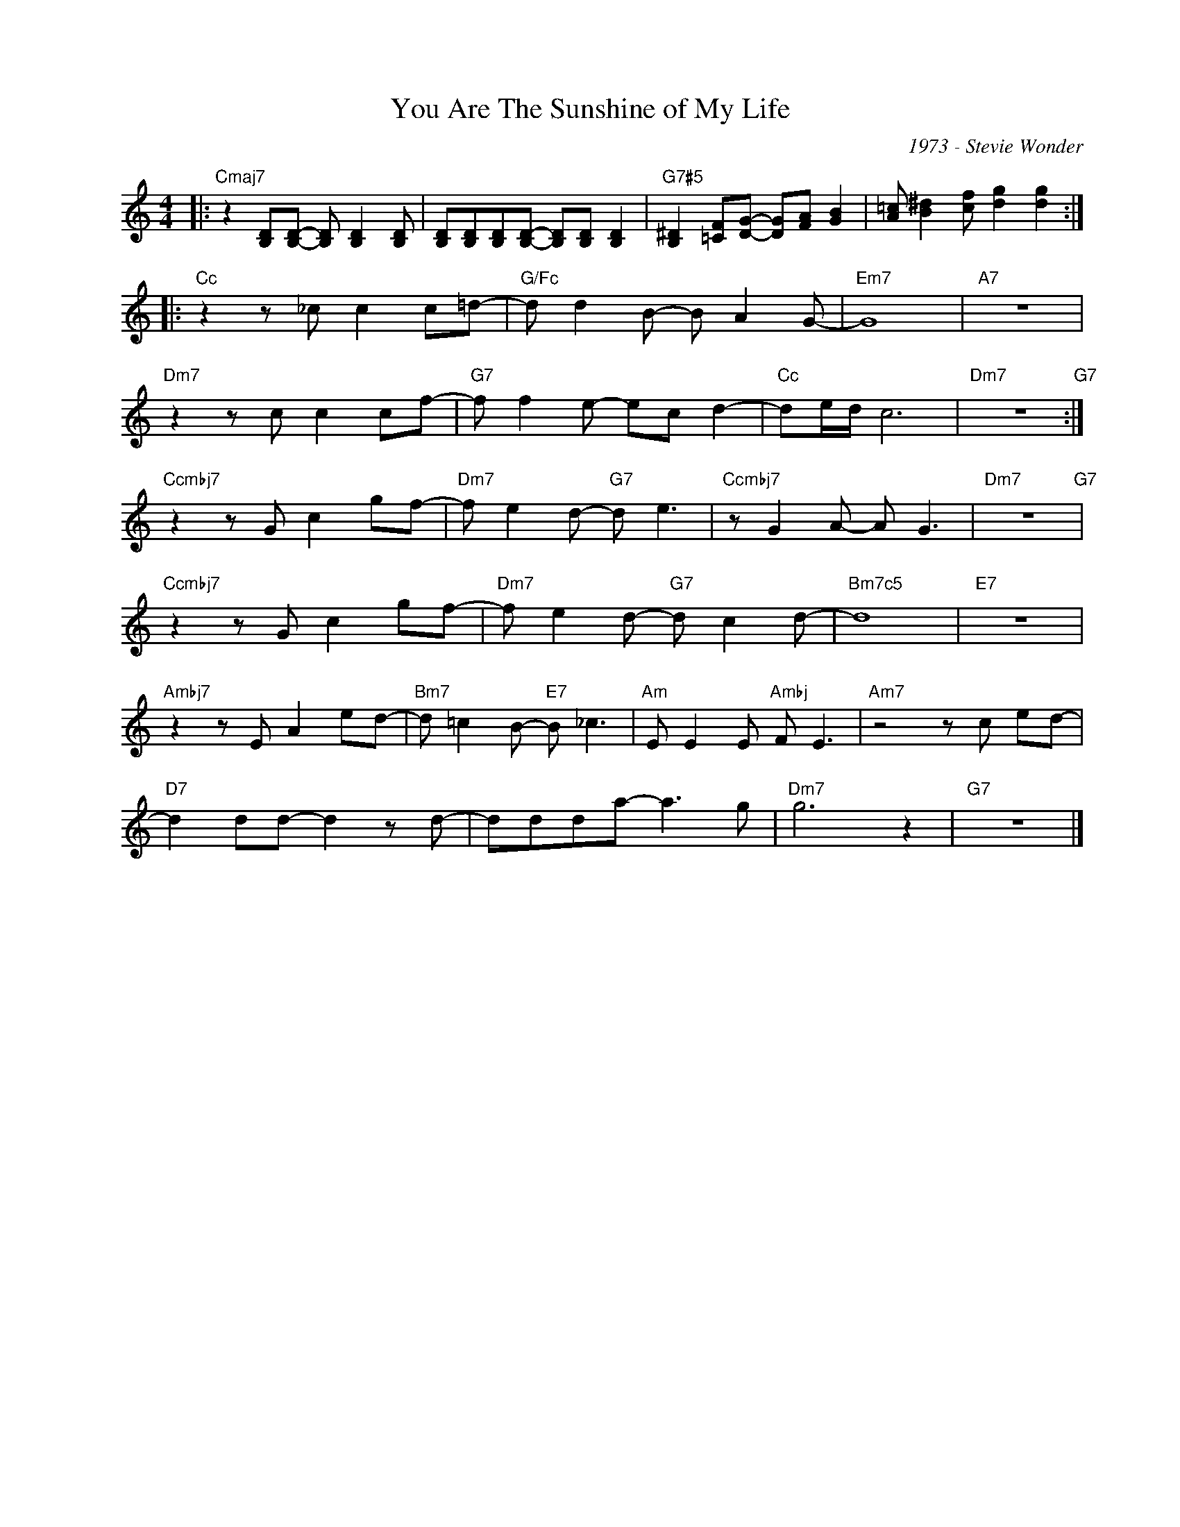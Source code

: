 X:1
T:You Are The Sunshine of My Life
C:1973 - Stevie Wonder
Z:Copyright Â© www.realbook.site
L:1/8
M:4/4
I:linebreak $
K:C
V:1 treble nm=" " snm=" "
V:1
|:"Cmaj7" z2 [B,D][B,D]- [B,D] [B,D]2 [B,D] | [B,D][B,D][B,D][B,D]- [B,D][B,D] [B,D]2 | %2
"G7#5" [B,^D]2 [=CF][DG]- [DG][FA] [GB]2 | [A=c] [B^d]2 [cf] [dg]2 [dg]2 ::$"Cc" z2 z _c c2 c=d- | %5
"G/Fc" d d2 B- B A2 G- |"Em7" G8 |"A7" z8 |$"Dm7" z2 z c c2 cf- |"G7" f f2 e- ec d2- | %10
"Cc" de/d/ c6 |"Dm7" z8"G7" :|$"Ccmbj7" z2 z G c2 gf- |"Dm7" f e2 d-"G7" d e3 | %14
"Ccmbj7" z G2 A- A G3 |"Dm7" z8"G7" |$"Ccmbj7" z2 z G c2 gf- |"Dm7" f e2 d-"G7" d c2 d- | %18
"Bm7c5" d8 |"E7" z8 |$"Ambj7" z2 z E A2 ed- |"Bm7" d =c2 B-"E7" B _c3 |"Am" E E2 E"Ambj" F E3 | %23
"Am7" z4 z c ed- |$"D7" d2 dd- d2 z d- | ddda- a3 g |"Dm7" g6 z2 |"G7" z8 |] %28
